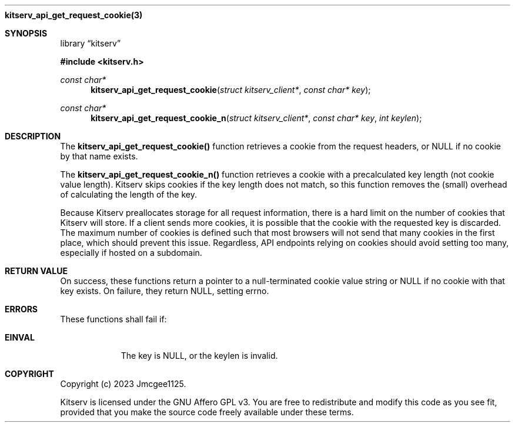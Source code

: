 .Dd December 11, 2023
.Dt kitserv_api_get_request_cookie 3
.Nm kitserv_api_get_request_cookie(3)
.Sh SYNOPSIS
.Pp
.Lb kitserv
.Pp
.In kitserv.h
.Pp
.Ft const char*
.Fn kitserv_api_get_request_cookie "struct kitserv_client*" "const char* key"
.Ft const char*
.Fn kitserv_api_get_request_cookie_n "struct kitserv_client*" "const char* key" "int keylen"
.Sh DESCRIPTION
The
.Sy kitserv_api_get_request_cookie()
function retrieves a cookie from the request headers, or NULL if no cookie by
that name exists.
.Pp
The
.Sy kitserv_api_get_request_cookie_n()
function retrieves a cookie with a precalculated key length (not cookie value
length). Kitserv skips cookies if the key length does not match, so this
function removes the (small) overhead of calculating the length of the key.
.Pp
Because Kitserv preallocates storage for all request information, there is a
hard limit on the number of cookies that Kitserv will store. If a client sends
more cookies, it is possible that the cookie with the requested key is
discarded. The maximum number of cookies is defined such that most browsers
will not send that many cookies in the first place, which should prevent this
issue. Regardless, API endpoints relying on cookies should avoid setting too
many, especially if hosted on a subdomain.
.Sh RETURN VALUE
On success, these functions return a pointer to a null-terminated cookie value
string or NULL if no cookie with that key exists. On failure, they return NULL,
setting errno.
.Sh ERRORS
These functions shall fail if:
.Bl -tag -width Ds
.It Sy EINVAL
The key is NULL, or the keylen is invalid.
.El
.Sh COPYRIGHT
.Pp
Copyright (c) 2023 Jmcgee1125.
.Pp
Kitserv is licensed under the GNU Affero GPL v3. You are free to redistribute
and modify this code as you see fit, provided that you make the source code
freely available under these terms.
